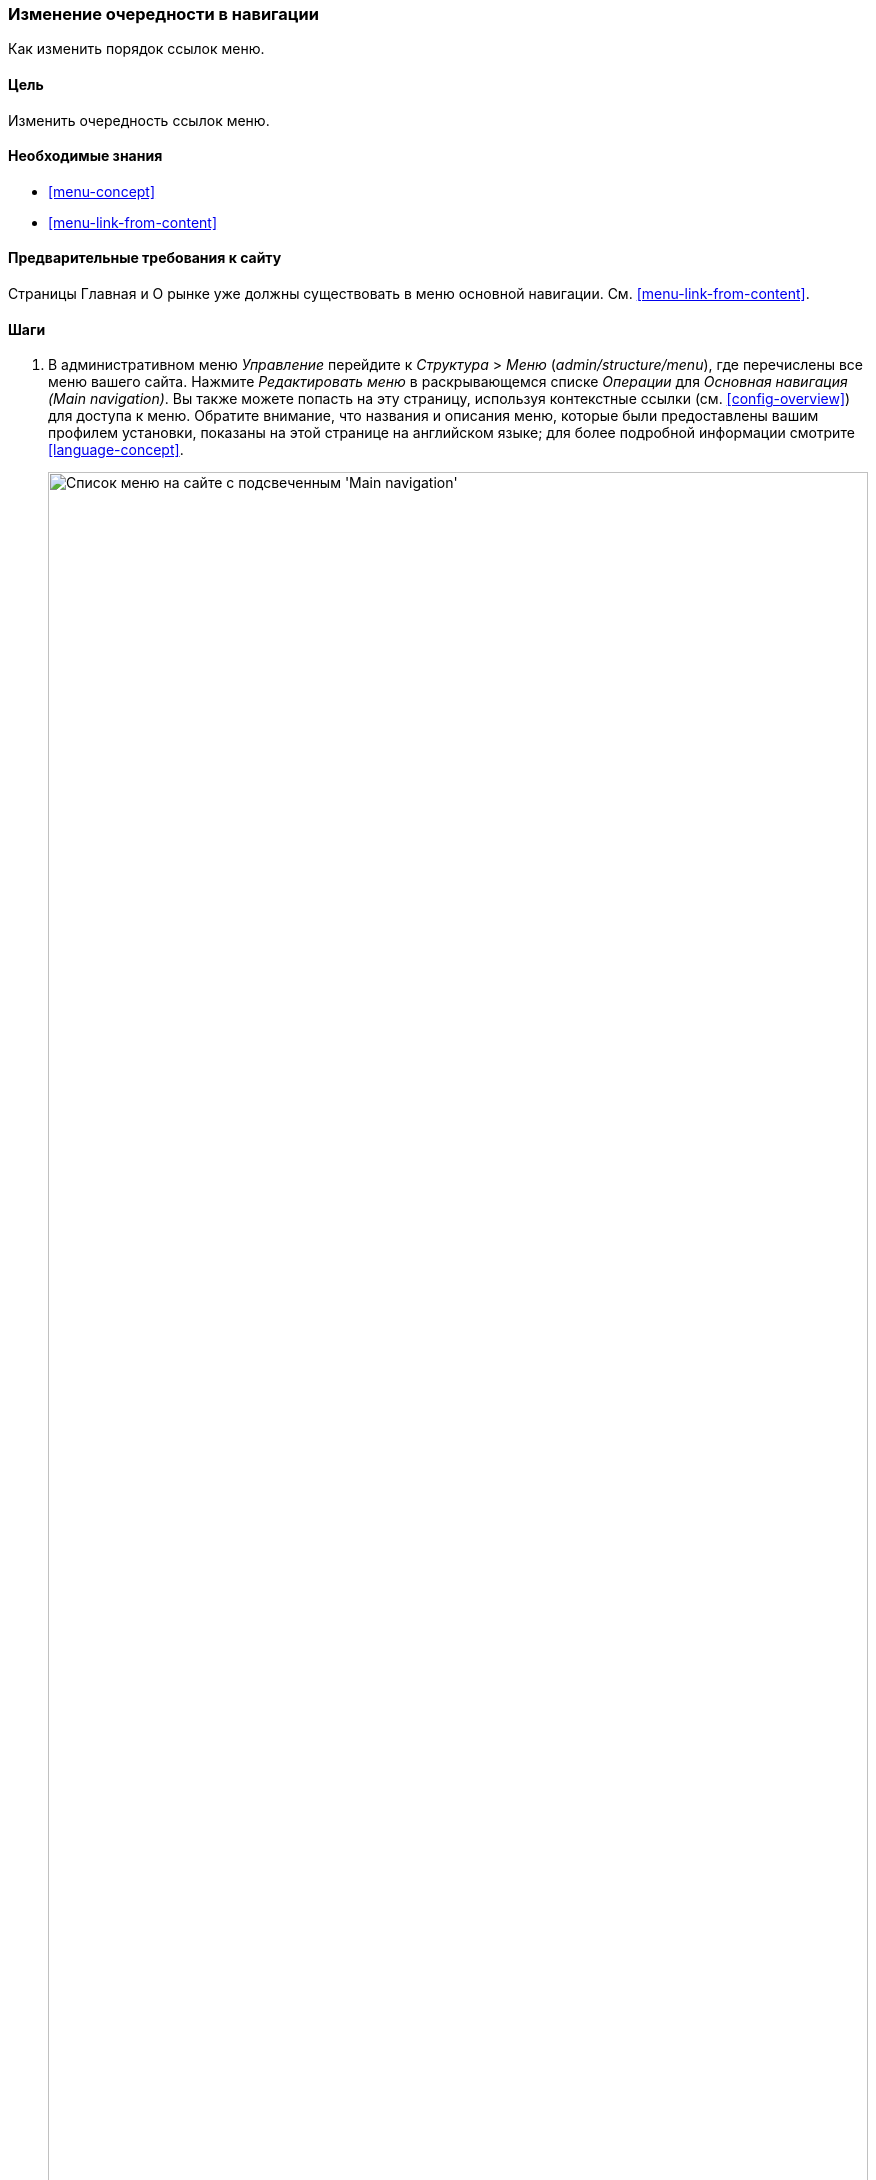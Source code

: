 [[menu-reorder]]

=== Изменение очередности в навигации

[role="summary"]
Как изменить порядок ссылок меню.

(((Ссылка меню,переупорядочение)))
(((Навигация,изменение порядка ссылок меню)))

==== Цель

Изменить очередность ссылок меню.

==== Необходимые знания

* <<menu-concept>>
* <<menu-link-from-content>>

==== Предварительные требования к сайту

Страницы Главная и О рынке уже должны существовать в меню основной
навигации. См. <<menu-link-from-content>>.

==== Шаги

. В административном меню _Управление_ перейдите к _Структура_ > _Меню_
(_admin/structure/menu_), где перечислены все меню вашего сайта. Нажмите
_Редактировать меню_ в раскрывающемся списке _Операции_ для _Основная
навигация (Main navigation)_. Вы также можете попасть на эту страницу, используя
контекстные ссылки (см. <<config-overview>>) для доступа к меню. Обратите
внимание, что названия и описания меню, которые были предоставлены вашим
профилем установки, показаны на этой странице на английском языке; для
более подробной информации смотрите <<language-concept>>.
+
--
// Menu list section of admin/structure/menu, with Edit menu button on Main
// navigation menu highlighted.
image:images/menu-reorder_menu_titles.png["Список меню на сайте с подсвеченным
'Main navigation'",width="100%"]
--

. На странице _Редактировать меню_ будет отображен список всех ссылок
меню, в котором вы находитесь (_Основная навигация_).
+
--
// Menu links section of admin/structure/menu/manage/main.
image:images/menu-reorder_edit_menu.png["Список ссылок меню в _Main
navigation_"]
--

. Перетащите "перекрестие" на ссылку меню на новое место, чтобы изменить их
порядок: Главная, затем О рынке. В качестве альтернативы перетаскиванию можно
щелкнуть ссылку _Показать вес строки_ вверху таблицы и выбрать числовые
значения весов (сначала будут показаны ссылки меню с меньшим или большим количеством
отрицательных значений веса, т.е. чем меньше - тем выше).
+
--
// Menu links section of admin/structure/menu/manage/main, after
// changing the order.
image:images/menu-reorder_reorder.png["Измененный порядок
ссылок меню с предупреждением о том, что есть не сохраненные
изменения"]
--

. Нажмите _Сохранить_.

. В навигации на главной страниц, ссылка меню Главная теперь показывается
первым.
+
--
// Header section of Home page with reordered menu items.
image:images/menu-reorder_final_order.png["Измененный порядок
ссылок меню на главной странице: сначала 'Главная', а затем 'О рынке'"]
--

==== Расширьте свое понимание

Добавьте ссылку меню _Контакт_, ведущий на страницу _/contact_, в меню
основной навигации. Страница контакта предоставляется основным модулем
Contact, возможно, потребуется отредактировать его расположение и поля (см.
<<structure-form-editing>>).

==== Связанные понятия

<<menu-concept>>

==== Видео

// Video from Drupalize.Me.
video::https://www.youtube-nocookie.com/embed/OtT8e8lLx5E[title="Changing the Order of Navigation"]

//==== Additional resources


*Авторы*

Написано https://www.drupal.org/u/AnnGreazel[Ann Greazel].

Переведено: https://www.drupal.org/u/igorsh[Игорь Шабальников].
